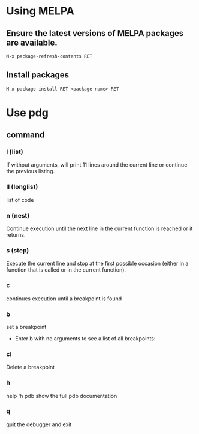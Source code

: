 * Using MELPA
** Ensure the latest versions of MELPA packages are available.
#+BEGIN_SRC emacs-lisp
  M-x package-refresh-contents RET
#+END_SRC
** Install packages
#+BEGIN_SRC emacs-lisp
  M-x package-install RET <package name> RET
#+END_SRC

* Use pdg
** command
*** l (list)
If without arguments, will print 11 lines around the current line or continue the previous listing.
*** ll (longlist)
list of code
*** n (nest)
Continue execution until the next line in the current function is reached or it returns.
*** s (step)
Execute the current line and stop at the first possible occasion (either in a function that is called or in the current function).
*** c
continues execution until a breakpoint is found
*** b
set a breakpoint
 - Enter b with no arguments to see a list of all breakpoints:

*** cl
Delete a breakpoint
*** h
help
'h pdb
show the full pdb documentation
*** q
quit the debugger and exit
